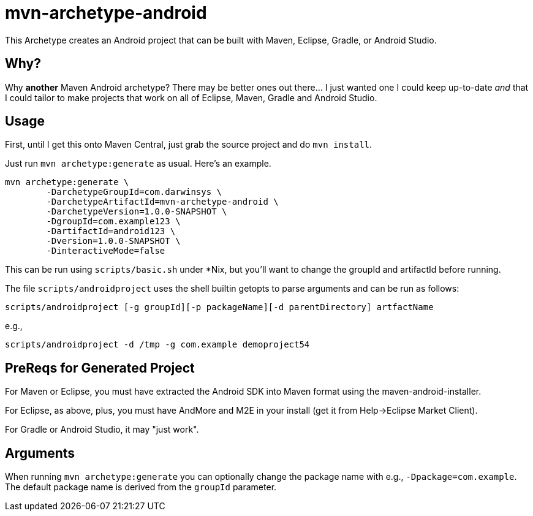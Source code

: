 = mvn-archetype-android

This Archetype creates an Android project that can be built with Maven, Eclipse, Gradle, or Android Studio.

== Why?

Why *another* Maven Android archetype? There may be better ones out there... I just wanted one I could keep up-to-date _and_ that I could tailor to make projects that work on all of Eclipse, Maven, Gradle and Android Studio.

== Usage

First, until I get this onto Maven Central, just grab the source project and do `mvn install`.

Just run `mvn archetype:generate` as usual. Here's an example.

----
mvn archetype:generate \
	-DarchetypeGroupId=com.darwinsys \
	-DarchetypeArtifactId=mvn-archetype-android \
	-DarchetypeVersion=1.0.0-SNAPSHOT \
	-DgroupId=com.example123 \
	-DartifactId=android123 \
	-Dversion=1.0.0-SNAPSHOT \
	-DinteractiveMode=false
----

This can be run using `scripts/basic.sh` under *Nix, but you'll want to change the groupId and artifactId
before running.

The file `scripts/androidproject` uses the shell builtin getopts to parse arguments
and can be run as follows:

----
scripts/androidproject [-g groupId][-p packageName][-d parentDirectory] artfactName
----

e.g.,

----
scripts/androidproject -d /tmp -g com.example demoproject54
----

== PreReqs for Generated Project

For Maven or Eclipse, you must have extracted the Android SDK into Maven format using the
maven-android-installer.

For Eclipse, as above, plus, you must have AndMore and M2E in your install (get it from Help->Eclipse Market Client).

For Gradle or Android Studio, it may "just work".

== Arguments

When running `mvn archetype:generate` you can optionally change the package name with e.g., `-Dpackage=com.example`.
The default package name is derived from the `groupId` parameter.

